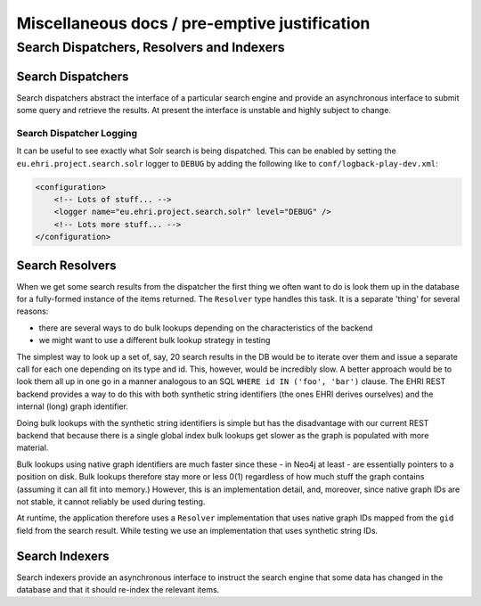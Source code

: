 Miscellaneous docs / pre-emptive justification
==============================================

Search Dispatchers, Resolvers and Indexers
------------------------------------------

Search Dispatchers
~~~~~~~~~~~~~~~~~~

Search dispatchers abstract the interface of a particular search engine
and provide an asynchronous interface to submit some query and retrieve
the results. At present the interface is unstable and highly subject to
change.

Search Dispatcher Logging
^^^^^^^^^^^^^^^^^^^^^^^^^

It can be useful to see exactly what Solr search is being dispatched.
This can be enabled by setting the ``eu.ehri.project.search.solr``
logger to ``DEBUG`` by adding the following like to
``conf/logback-play-dev.xml``:

.. code:: xml

        <configuration>
            <!-- Lots of stuff... -->
            <logger name="eu.ehri.project.search.solr" level="DEBUG" />
            <!-- Lots more stuff... -->
        </configuration>

Search Resolvers
~~~~~~~~~~~~~~~~

When we get some search results from the dispatcher the first thing we
often want to do is look them up in the database for a fully-formed
instance of the items returned. The ``Resolver`` type handles this task.
It is a separate 'thing' for several reasons:

-  there are several ways to do bulk lookups depending on the
   characteristics of the backend
-  we might want to use a different bulk lookup strategy in testing

The simplest way to look up a set of, say, 20 search results in the DB
would be to iterate over them and issue a separate call for each one
depending on its type and id. This, however, would be incredibly slow. A
better approach would be to look them all up in one go in a manner
analogous to an SQL ``WHERE id IN ('foo', 'bar')`` clause. The EHRI REST
backend provides a way to do this with both synthetic string identifiers
(the ones EHRI derives ourselves) and the internal (long) graph
identifier.

Doing bulk lookups with the synthetic string identifiers is simple but
has the disadvantage with our current REST backend that because there is
a single global index bulk lookups get slower as the graph is populated
with more material.

Bulk lookups using native graph identifiers are much faster since these
- in Neo4j at least - are essentially pointers to a position on disk.
Bulk lookups therefore stay more or less 0(1) regardless of how much
stuff the graph contains (assuming it can all fit into memory.) However,
this is an implementation detail, and, moreover, since native graph IDs
are not stable, it cannot reliably be used during testing.

At runtime, the application therefore uses a ``Resolver`` implementation
that uses native graph IDs mapped from the ``gid`` field from the search
result. While testing we use an implementation that uses synthetic
string IDs.

Search Indexers
~~~~~~~~~~~~~~~

Search indexers provide an asynchronous interface to instruct the search
engine that some data has changed in the database and that it should
re-index the relevant items.
